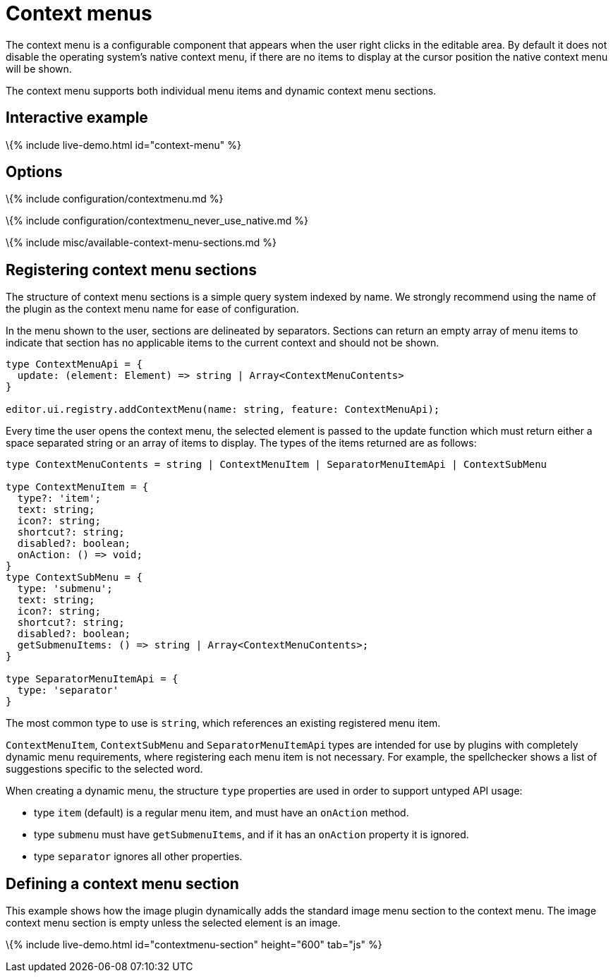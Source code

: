 = Context menus

:title_nav: Context menus :description: Creating custom context menus for TinyMCE 6 :keywords: contextmenu context menu contextmenuapi

The context menu is a configurable component that appears when the user right clicks in the editable area. By default it does not disable the operating system's native context menu, if there are no items to display at the cursor position the native context menu will be shown.

The context menu supports both individual menu items and dynamic context menu sections.

== Interactive example

\{% include live-demo.html id="context-menu" %}

== Options

\{% include configuration/contextmenu.md %}

\{% include configuration/contextmenu_never_use_native.md %}

\{% include misc/available-context-menu-sections.md %}

== Registering context menu sections

The structure of context menu sections is a simple query system indexed by name. We strongly recommend using the name of the plugin as the context menu name for ease of configuration.

In the menu shown to the user, sections are delineated by separators. Sections can return an empty array of menu items to indicate that section has no applicable items to the current context and should not be shown.

[source,ts]
----
type ContextMenuApi = {
  update: (element: Element) => string | Array<ContextMenuContents>
}

editor.ui.registry.addContextMenu(name: string, feature: ContextMenuApi);
----

Every time the user opens the context menu, the selected element is passed to the update function which must return either a space separated string or an array of items to display. The types of the items returned are as follows:

[source,ts]
----
type ContextMenuContents = string | ContextMenuItem | SeparatorMenuItemApi | ContextSubMenu

type ContextMenuItem = {
  type?: 'item';
  text: string;
  icon?: string;
  shortcut?: string;
  disabled?: boolean;
  onAction: () => void;
}
type ContextSubMenu = {
  type: 'submenu';
  text: string;
  icon?: string;
  shortcut?: string;
  disabled?: boolean;
  getSubmenuItems: () => string | Array<ContextMenuContents>;
}

type SeparatorMenuItemApi = {
  type: 'separator'
}
----

The most common type to use is `+string+`, which references an existing registered menu item.

`+ContextMenuItem+`, `+ContextSubMenu+` and `+SeparatorMenuItemApi+` types are intended for use by plugins with completely dynamic menu requirements, where registering each menu item is not necessary. For example, the spellchecker shows a list of suggestions specific to the selected word.

When creating a dynamic menu, the structure `+type+` properties are used in order to support untyped API usage:

* type `+item+` (default) is a regular menu item, and must have an `+onAction+` method.
* type `+submenu+` must have `+getSubmenuItems+`, and if it has an `+onAction+` property it is ignored.
* type `+separator+` ignores all other properties.

== Defining a context menu section

This example shows how the image plugin dynamically adds the standard image menu section to the context menu. The image context menu section is empty unless the selected element is an image.

\{% include live-demo.html id="contextmenu-section" height="600" tab="js" %}
